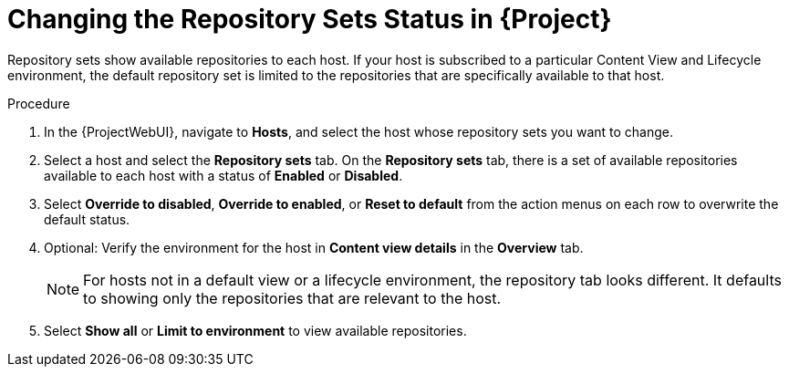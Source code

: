 [id="Changing_the_Repository_Sets_Status_in_Project{context}"]
= Changing the Repository Sets Status in {Project}

Repository sets show available repositories to each host.
If your host is subscribed to a particular Content View and Lifecycle environment, the default repository set is limited to the repositories that are specifically available to that host.

.Procedure
. In the {ProjectWebUI}, navigate to *Hosts*, and select the host whose repository sets you want to change.
. Select a host and select the *Repository sets* tab.
On the *Repository sets* tab, there is a set of available repositories available to each host with a status of *Enabled* or *Disabled*.
. Select *Override to disabled*, *Override to enabled*, or *Reset to default* from the action menus on each row to overwrite the default status.
. Optional: Verify the environment for the host in *Content view details* in the *Overview* tab.
+
[NOTE]
====
For hosts not in a default view or a lifecycle environment, the repository tab looks different.
It defaults to showing only the repositories that are relevant to the host.
====
. Select *Show all* or *Limit to environment* to view available repositories.
